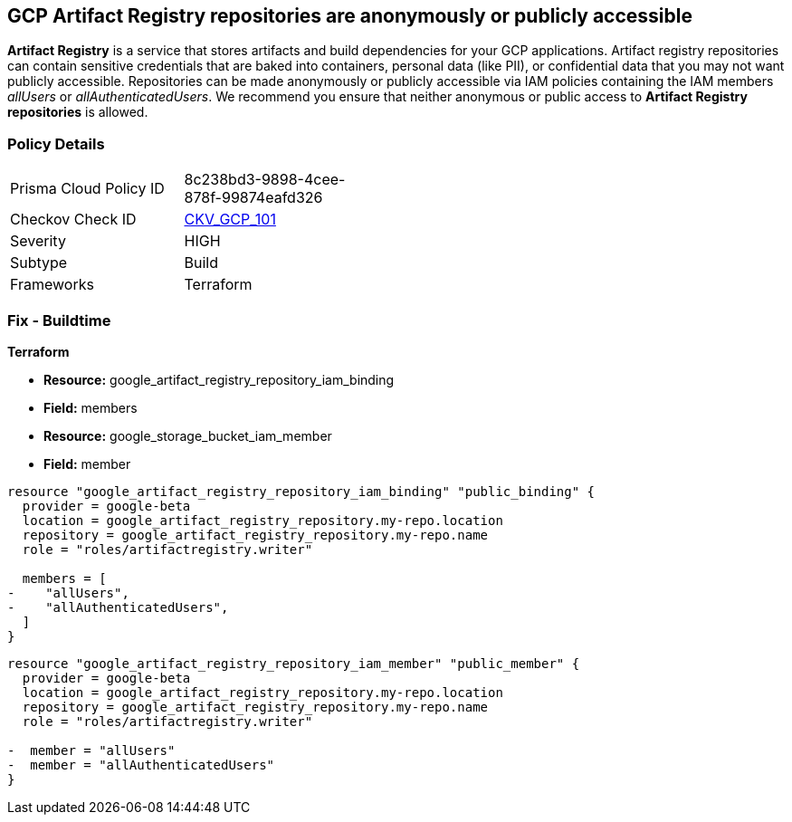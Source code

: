== GCP Artifact Registry repositories are anonymously or publicly accessible

*Artifact Registry* is a service that stores artifacts and build dependencies for your GCP applications.
Artifact registry repositories can contain sensitive credentials that are baked into containers, personal data (like PII), or confidential data that you may not want publicly accessible.
Repositories can be made anonymously or publicly accessible via IAM policies containing the IAM members _allUsers_ or _allAuthenticatedUsers_.
We recommend you ensure that neither anonymous or public access to *Artifact Registry repositories* is allowed.

=== Policy Details 

[width=45%]
[cols="1,1"]
|=== 
|Prisma Cloud Policy ID 
| 8c238bd3-9898-4cee-878f-99874eafd326

|Checkov Check ID 
| https://github.com/bridgecrewio/checkov/tree/master/checkov/terraform/checks/resource/gcp/ArtifactRegistryPrivateRepo.py[CKV_GCP_101]

|Severity
|HIGH

|Subtype
|Build

|Frameworks
|Terraform

|=== 

////
=== Fix - Runtime


* GCP Console* 


To remove anonymous or public access for your Artifact Registry repository:

. Log in to the GCP Console at https://console.cloud.google.com.

. Navigate to https://console.cloud.google.com/artifacts [Repositories].

. Select the target * Artifact Registry* repository.

. Expand the _Info Panel_ by selecting * Show Info Panel*.

. To remove a specific role assignment, select  allUsers* or * allAuthenticatedUsers*, and then click * Remove member*.


* CLI Command* 


To remove anonymous or public access for your Artifact Registry repositories use the following command:


[source,shell]
----
{
 "gcloud artifacts repositories remove-iam-policy-binding REPOSITORY  \\
  --member=MEMBER  \\
  --role=ROLE",
}
----

----
Replace * REPOSITORY* with your repository ID.
Replace * MEMBER* with _allUsers_ or _allAuthenticatedUsers_ depending on your Checkov alert.
Replace * ROLE* with the member's role.
////

=== Fix - Buildtime


*Terraform* 


* *Resource:* google_artifact_registry_repository_iam_binding
* *Field:* members
* *Resource:* google_storage_bucket_iam_member
* *Field:* member


[source,go]
----
resource "google_artifact_registry_repository_iam_binding" "public_binding" {
  provider = google-beta
  location = google_artifact_registry_repository.my-repo.location
  repository = google_artifact_registry_repository.my-repo.name
  role = "roles/artifactregistry.writer"

  members = [
-    "allUsers",
-    "allAuthenticatedUsers",
  ]
}
----


[source,go]
----
resource "google_artifact_registry_repository_iam_member" "public_member" {
  provider = google-beta
  location = google_artifact_registry_repository.my-repo.location
  repository = google_artifact_registry_repository.my-repo.name
  role = "roles/artifactregistry.writer"

-  member = "allUsers"
-  member = "allAuthenticatedUsers"
}
----
